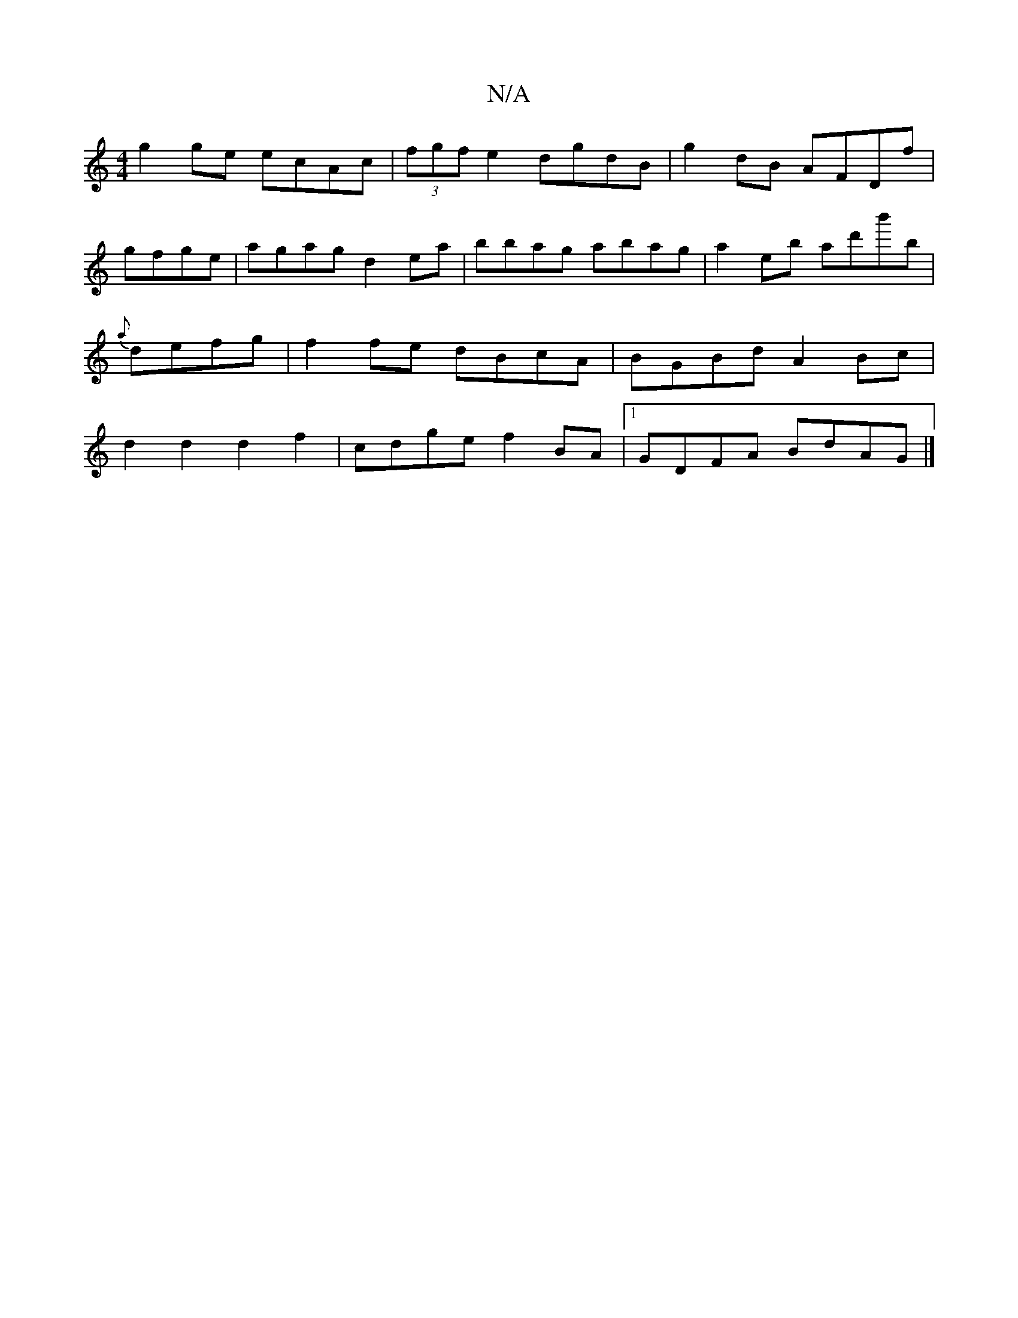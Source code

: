 X:1
T:N/A
M:4/4
R:N/A
K:Cmajor
 g2ge ecAc|(3fgf e2 dgdB |g2 dB AFDf|
gfge|agag d2ea | bbag abag| a2eb ad'b'b|{a}defg | f2 fe dBcA|BGBd A2Bc|d2d2 d2f2|cdge f2 BA|1 GDFA BdAG|]

|:dc|BEAD AAAG||

| FEDE DDAB|cAFE ~G3c|A2A2A2G2||

^GF